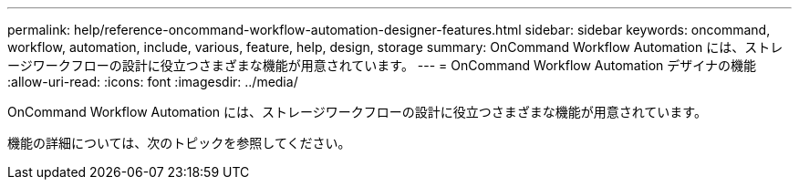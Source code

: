 ---
permalink: help/reference-oncommand-workflow-automation-designer-features.html 
sidebar: sidebar 
keywords: oncommand, workflow, automation, include, various, feature, help, design, storage 
summary: OnCommand Workflow Automation には、ストレージワークフローの設計に役立つさまざまな機能が用意されています。 
---
= OnCommand Workflow Automation デザイナの機能
:allow-uri-read: 
:icons: font
:imagesdir: ../media/


[role="lead"]
OnCommand Workflow Automation には、ストレージワークフローの設計に役立つさまざまな機能が用意されています。

機能の詳細については、次のトピックを参照してください。
